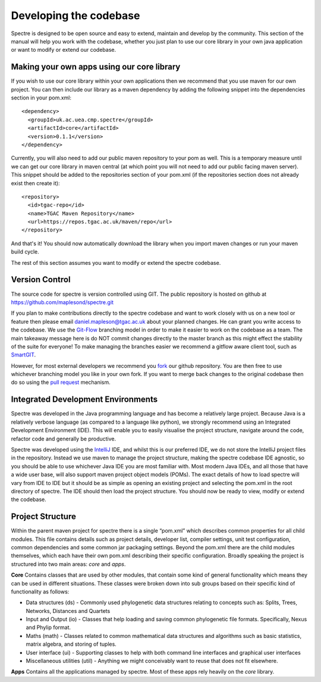 .. _developing:

Developing the codebase
=======================

Spectre is designed to be open source and easy to extend, maintain and develop by the community.  This section of the
manual will help you work with the codebase, whether you just plan to use our core library in your own java application
or want to modify or extend our codebase.


Making your own apps using our core library
-------------------------------------------

If you wish to use our core library within your own applications then we recommend that you use maven for our own project.
You can then include our library as a maven dependency by adding the following snippet into the dependencies section in
your pom.xml::

  <dependency>
    <groupId>uk.ac.uea.cmp.spectre</groupId>
    <artifactId>core</artifactId>
    <version>0.1.1</version>
  </dependency>

Currently, you will also need to add our public maven repository to your pom as well.  This is a temporary measure until
we can get our core library in maven central (at which point you will not need to add our public facing maven server).
This snippet should be added to the repositories section of your pom.xml (if the repositories section does not already
exist then create it)::

  <repository>
    <id>tgac-repo</id>
    <name>TGAC Maven Repository</name>
    <url>https://repos.tgac.ac.uk/maven/repo</url>
  </repository>


And that's it!  You should now automatically download the library when you import maven changes or run your maven build
cycle.

The rest of this section assumes you want to modify or extend the spectre codebase.


Version Control
---------------

The source code for spectre is version controlled using GIT.  The public repository is hosted on github at
https://github.com/maplesond/spectre.git

If you plan to make contributions directly to the spectre codebase and want to work closely with us on a new tool or
feature then please email daniel.mapleson@tgac.ac.uk about your planned changes.  He can grant you write access to the
codebase.  We use the `Git-Flow <http://nvie.com/posts/a-successful-git-branching-model/>`_ branching
model in order to make it easier to work on the codebase as a team.  The main takeaway message here is do NOT commit
changes directly to the master branch as this might effect the stability of the suite for everyone!  To make managing the
branches easier we recommend a gitflow aware client tool, such as `SmartGIT <http://www.syntevo.com/smartgithg/>`_.

However, for most external developers we recommend you `fork <https://help.github.com/articles/fork-a-repo/>`_
our github repository.  You are then free to use whichever branching model you like in your own fork.  If you want to
merge back changes to the original codebase then do so using the `pull request <https://help.github.com/articles/using-pull-requests>`_
mechanism.



Integrated Development Environments
-----------------------------------

Spectre was developed in the Java programming language and has become a relatively large project.  Because Java is a relatively
verbose language (as compared to a language like python), we strongly recommend using an Integrated Development Environment
(IDE).  This will enable you to easily visualise the project structure, navigate around the code, refactor code and generally be
productive.

Spectre was developed using the `IntelliJ <http://www.jetbrains.com/idea/>`_ IDE, and whilst this is our preferred IDE, we do not store the
IntelliJ project files in the repository.  Instead we use maven to manage the project structure, making the spectre
codebase IDE agnostic, so you should be able to use whichever Java IDE you are most familiar with.  Most modern Java IDEs,
and all those that have a wide user base, will also support maven project object models (POMs).  The exact details of how to
load spectre will vary from IDE to IDE but it should be as simple as opening an existing project and selecting the pom.xml
in the root directory of spectre.  The IDE should then load the project structure.  You should now be ready to view, modify
or extend the codebase.


Project Structure
-----------------

Within the parent maven project for spectre there is a single “pom.xml” which describes common properties for all child
modules.  This file contains details such as project details, developer list, compiler settings, unit test configuration,
common dependencies and some common jar packaging settings. Beyond the pom.xml there are the child modules themselves,
which each have their own pom.xml describing their specific configuration.  Broadly speaking the project is structured
into two main areas: *core* and *apps*.

**Core** Contains classes that are used by other modules, that contain some kind of general functionality which means they can be
used in different situations.  These classes were broken down into sub groups based on their specific kind of functionality
as follows:

* Data structures (ds) - Commonly used phylogenetic data structures relating to concepts such as: Splits, Trees, Networks, Distances and Quartets
* Input and Output (io) - Classes that help loading and saving common phylogenetic file formats.  Specifically, Nexus and Phylip format.
* Maths (math) - Classes related to common mathematical data structures and algorithms such as basic statistics, matrix algebra, and storing of tuples.
* User interface (ui) - Supporting classes to help with both command line interfaces and graphical user interfaces
* Miscellaneous utilities (util) - Anything we might conceivably want to reuse that does not fit elsewhere.

**Apps** Contains all the applications managed by spectre.  Most of these apps rely heavily on the *core* library.




